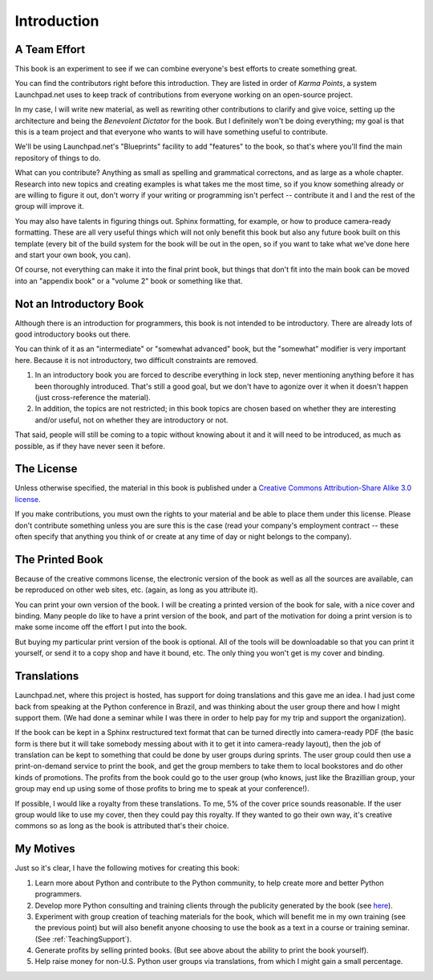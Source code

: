 .. -*- mode: rst -*-

*******************************************************************************
Introduction
*******************************************************************************

.. raw:: html

   <font size="+1">The vision for this book.</font>

A Team Effort
===============================================================================

This book is an experiment to see if we can combine everyone's best efforts to
create something great.

You can find the contributors right before this introduction. They are listed
in order of *Karma Points*, a system Launchpad.net uses to keep track of
contributions from everyone working on an open-source project.

In my case, I will write new material, as well as rewriting other contributions
to clarify and give voice, setting up the architecture and being the *Benevolent
Dictator* for the book. But I definitely won't be doing everything; my goal is
that this is a team project and that everyone who wants to will have something
useful to contribute.

We'll be using Launchpad.net's "Blueprints" facility to add "features" to the
book, so that's where you'll find the main repository of things to do.

What can you contribute? Anything as small as spelling and grammatical
correctons, and as large as a whole chapter. Research into new topics and
creating examples is what takes me the most time, so if you know something
already or are willing to figure it out, don't worry if your writing or
programming isn't perfect -- contribute it and I and the rest of the group will
improve it.

You may also have talents in figuring things out. Sphinx formatting, for
example, or how to produce camera-ready formatting. These are all very useful
things which will not only benefit this book but also any future book built on
this template (every bit of the build system for the book will be out in the
open, so if you want to take what we've done here and start your own book, you
can).

Of course, not everything can make it into the final print book, but things that
don't fit into the main book can be moved into an "appendix book" or a "volume
2" book or something like that.

Not an Introductory Book
===============================================================================

Although there is an introduction for programmers, this book is not intended to
be introductory. There are already lots of good introductory books out there.

You can think of it as an "intermediate" or "somewhat advanced" book, but the
"somewhat" modifier is very important here. Because it is not introductory, two
difficult constraints are removed.

#.  In an introductory book you are forced to describe everything in lock step,
    never mentioning anything before it has been thoroughly introduced. That's
    still a good goal, but we don't have to agonize over it when it doesn't
    happen (just cross-reference the material).

#.  In addition, the topics are not restricted; in this book topics are chosen
    based on whether they are interesting and/or useful, not on whether they are
    introductory or not.

That said, people will still be coming to a topic without knowing about it and
it will need to be introduced, as much as possible, as if they have never seen
it before.

The License
===============================================================================

Unless otherwise specified, the material in this book is published under a
`Creative Commons Attribution-Share Alike 3.0 license
<http://creativecommons.org/licenses/by-sa/3.0/>`_.

If you make contributions, you must own the rights to your material and be able
to place them under this license. Please don't contribute something unless you
are sure this is the case (read your company's employment contract -- these
often specify that anything you think of or create at any time of day or night
belongs to the company).

The Printed Book
===============================================================================

Because of the creative commons license, the electronic version of the book as
well as all the sources are available, can be reproduced on other web sites,
etc. (again, as long as you attribute it).

You can print your own version of the book. I will be creating a printed version
of the book for sale, with a nice cover and binding. Many people do like to have
a print version of the book, and part of the motivation for doing a print
version is to make some income off the effort I put into the book.

But buying my particular print version of the book is optional. All of the tools
will be downloadable so that you can print it yourself, or send it to a copy
shop and have it bound, etc. The only thing you won't get is my cover and
binding.

Translations
===============================================================================

Launchpad.net, where this project is hosted, has support for doing translations
and this gave me an idea. I had just come back from speaking at the Python
conference in Brazil, and was thinking about the user group there and how I
might support them. (We had done a seminar while I was there in order to help
pay for my trip and support the organization).

If the book can be kept in a Sphinx restructured text format that can be turned
directly into camera-ready PDF (the basic form is there but it will take
somebody messing about with it to get it into camera-ready layout), then the job
of translation can be kept to something that could be done by user groups during
sprints. The user group could then use a print-on-demand service to print the
book, and get the group members to take them to local bookstores and do other
kinds of promotions. The profits from the book could go to the user group (who
knows, just like the Brazillian group, your group may end up using some of those
profits to bring me to speak at your conference!).

If possible, I would like a royalty from these translations. To me, 5% of the
cover price sounds reasonable. If the user group would like to use my cover,
then they could pay this royalty. If they wanted to go their own way, it's
creative commons so as long as the book is attributed that's their choice.

My Motives
===============================================================================

Just so it's clear, I have the following motives for creating this book:

#.  Learn more about Python and contribute to the Python community, to help
    create more and better Python programmers.

#.  Develop more Python consulting and training clients through the publicity
    generated by the book (see
    `here <http://www.mindviewinc.com/Consulting/Index.php>`_).

#.  Experiment with group creation of teaching materials for the book, which
    will benefit me in my own training (see the previous point) but will also
    benefit anyone choosing to use the book as a text in a course or training
    seminar. (See :ref:`TeachingSupport`).

#.  Generate profits by selling printed books. (But see above about the ability
    to print the book yourself).

#.  Help raise money for non-U.S. Python user groups via translations, from
    which I might gain a small percentage.
